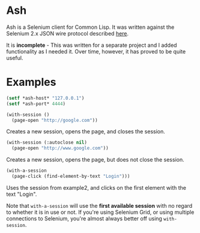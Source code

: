 
* Ash

[[./ash.jpg]]


Ash is a Selenium client for Common Lisp.  It was written against the Selenium 2.x JSON wire protocol described [[https://w3c.github.io/webdriver/webdriver-spec.html][here]].

It is *incomplete* - This was written for a separate project and I added functionality as I needed it.  Over time, however, it has proved to be quite useful.


* Examples

#+NAME: setup
#+BEGIN_SRC lisp
(setf *ash-host* "127.0.0.1")
(setf *ash-port* 4444)
#+END_SRC

#+NAME: example1
#+BEGIN_SRC lisp
(with-session ()
  (page-open "http://google.com"))
#+END_SRC

Creates a new session, opens the page, and closes the session.

#+NAME: example2
#+BEGIN_SRC lisp
(with-session (:autoclose nil)
  (page-open "http://www.google.com"))
#+END_SRC

Creates a new session, opens the page, but does not close the session.

#+NAME: example3
#+BEGIN_SRC lisp
(with-a-session
  (page-click (find-element-by-text "Login")))
#+END_SRC

Uses the session from example2, and clicks on the first element with the text "Login".

Note that ~with-a-session~ will use the *first available session* with no regard to whether it is in use or not.  If you're using Selenium Grid, or using multiple connections to Selenium, you're almost always better off using ~with-session~.

